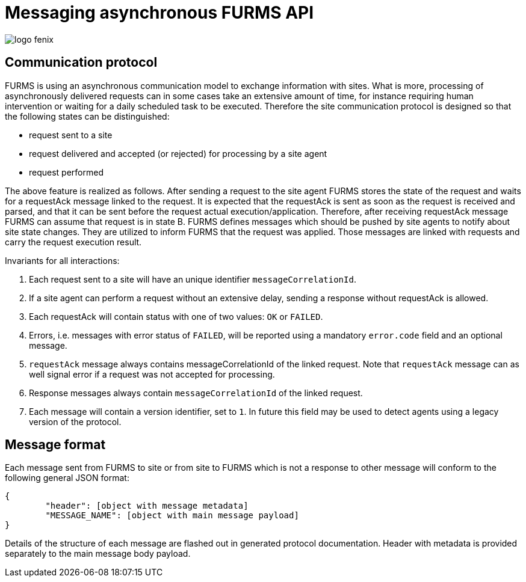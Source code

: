 = Messaging asynchronous FURMS API
ifndef::imagesdir[:imagesdir: images]
ifndef::sourcedir[:sourcedir: ../../main/java]

image::logo-fenix.png[scaledwidth=75%]

== Communication protocol
FURMS is using an asynchronous communication model to exchange information with sites. What is more, processing of asynchronously delivered requests can in some cases take an extensive amount of time, for instance requiring human intervention or waiting for a daily scheduled task to be executed. Therefore the site communication protocol is designed so that the following states can be distinguished:

* request sent to a site
* request delivered and accepted (or rejected) for processing by a site agent
* request performed

The above feature is realized as follows. After sending a request to the site agent FURMS stores the state of the request and waits for a requestAck message linked to the request. It is expected that the requestAck is sent as soon as the request is received and parsed, and that it can be sent before the request actual execution/application. Therefore, after receiving requestAck message FURMS can assume that request is in state B. FURMS defines messages which should be pushed by site agents to notify about site state changes. They are utilized to inform FURMS that the request was applied. Those messages are linked with requests and carry the request execution result.

Invariants for all interactions:

. Each request sent to a site will have an unique identifier ``messageCorrelationId``.
. If a site agent can perform a request without an extensive delay, sending a response without requestAck is allowed.
. Each requestAck will contain status with one of two values: ``OK`` or ``FAILED``.
. Errors, i.e. messages with error status of ``FAILED``, will be reported using a mandatory ``error.code`` field and an optional message.
. ``requestAck`` message always contains messageCorrelationId of the linked request. Note that ``requestAck`` message can as well signal error if a request was not accepted for processing.
. Response messages always contain ``messageCorrelationId`` of the linked request.
. Each message will contain a version identifier, set to ``1``. In future this field may be used to detect agents using a legacy version of the protocol.

== Message format

Each message sent from FURMS to site or from site to FURMS which is not a response to other message will conform to the following general JSON format:

----
{ 
	"header": [object with message metadata]
	"MESSAGE_NAME": [object with main message payload]
}
----

Details of the structure of each message are flashed out in generated protocol documentation. Header with metadata is provided separately to the main message body payload.

